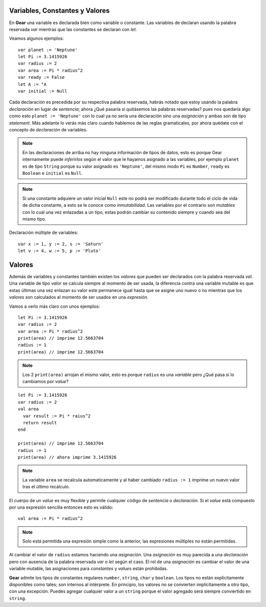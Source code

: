 Variables, Constantes y Valores
===============================

En **Gear** una variable es declarada bien como variable o constante. Las variables de declaran usando la palabra reservada *var* mientras que las constantes se declaran con *let*.

Veamos algunos ejemplos:

:: 

  var planet := 'Neptune'
  let Pi := 3.1415926
  var radius := 2
  var area := Pi * radius^2
  var ready := False
  let A := "A
  var initial := Null


Cada declaración es precedida por su respectiva palabra reservada, habrás notado que estoy usando la palabra *declaración* en lugar de *sentencia*; ahora ¿Qué pasaría si quitásemos las palabras reservadas? pues nos quedaría algo como esto ``planet := 'Neptune'`` con lo cual ya no sería una declaración sino una *asignación* y ambas son de tipo *statement*. Más adelante lo verás más claro cuando hablemos de las reglas gramaticales, por ahora quédate con el concepto de *declaración* de variables.

.. note:: En las declaraciones de arriba no hay ninguna información de tipos de datos, esto es porque Gear internamente puede *inferirlos* según el valor que le hayamos asignado a las variables, por ejemplo ``planet`` es de tipo ``String`` porque su valor asignado es ``'Neptune'``, del mismo modo ``Pi`` es ``Number``, ``ready`` es ``Boolean`` e ``initial`` es ``Null``.

.. note:: Si una constante adquiere un valor inicial ``Null`` este no podrá ser modificado durante todo el ciclo de vida de dicha constante, a esto se le conoce como *inmutabilidad*. Las variables por el contrario son *mutables* con lo cual una vez enlazadas a un tipo, estas podrán cambiar su contenido siempre y cuando sea del mismo tipo.

Declaración múltiple de variables:

:: 

  var x := 1, y := 2, s := 'Saturn'
  let v := 4, w := 5, p := 'Pluto'

Valores
=======

Además de variables y constantes también existen los *valores* que pueden ser declarados con la palabra reservada *val*. Una variable de tipo *valor* se calcula siempre al momento de ser usada, la diferencia contra una variable mutable es que estas últimas una vez enlazan su valor este permanece igual hasta que se asigne uno nuevo o no mientras que los *valores* son calculados al momento de ser usados en una *expresión*.

Vamos a verlo más claro con unos ejemplos:

:: 

  let Pi := 3.1415926
  var radius := 2
  var area := Pi * radius^2
  print(area) // imprime 12.5663704
  radius := 1
  print(area) // imprime 12.5663704
  
.. note:: Los 2 ``print(area)`` arrojan el mismo valor, esto es porque ``radius`` es una *variable* pero ¿Qué pasa si lo cambiamos por *value*?

:: 

  let Pi := 3.1415926
  var radius := 2
  val area
    var result := Pi * raius^2
    return result
  end
  
  print(area) // imprime 12.5663704
  radius := 1
  print(area) // ahora imprime 3.1415926

.. note:: La variable ``area`` se recalcula automaticamente y al haber cambiado ``radius := 1`` imprime un nuevo valor tras el último recálculo.

El cuerpo de un *value* es muy flexible y permite cualquier código de *sentencia* o *declaración*. Si el *value* está compuesto por una expresión sencilla entonces esto es válido:

::

  val area := Pi * radius^2
  
.. note:: Solo está permitida una expresión simple como la anterior, las expresiones múltiples no están permitidas.

Al cambiar el valor de ``radius`` estamos haciendo una *asignación*. Una *asignación* es muy parecida a una *declaración* pero con ausencia de la palabra reservada *var* o *let* según el caso. El rol de una *asignación* es cambiar el valor de una variable mutable, las asignaciones para *constantes* y *values* están prohibidas.

**Gear** admite los tipos de constantes regulares ``number``, ``string``, ``char`` y ``boolean``. Los tipos no están explícitamente disponibles como tales; son internos al intérprete. En principio, los valores no se convierten implícitamente a otro tipo, con una excepción. Puedes agregar cualquier valor a un ``string`` porque  el valor agregado será siempre conviertido en ``string``.
